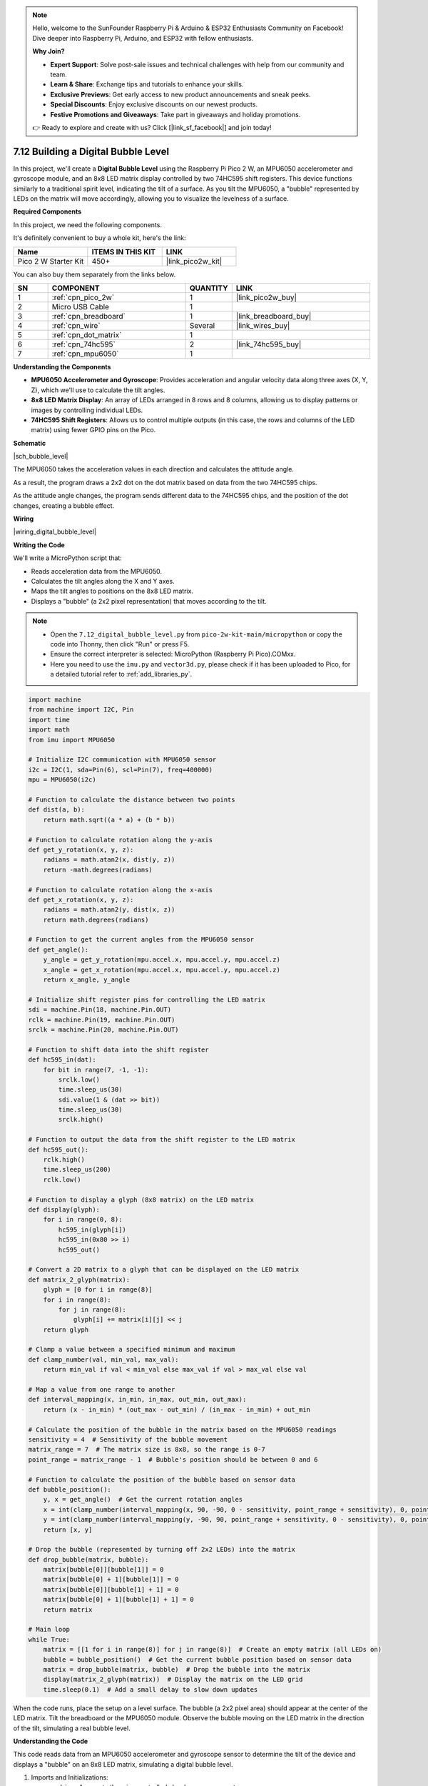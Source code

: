 .. note::

    Hello, welcome to the SunFounder Raspberry Pi & Arduino & ESP32 Enthusiasts Community on Facebook! Dive deeper into Raspberry Pi, Arduino, and ESP32 with fellow enthusiasts.

    **Why Join?**

    - **Expert Support**: Solve post-sale issues and technical challenges with help from our community and team.
    - **Learn & Share**: Exchange tips and tutorials to enhance your skills.
    - **Exclusive Previews**: Get early access to new product announcements and sneak peeks.
    - **Special Discounts**: Enjoy exclusive discounts on our newest products.
    - **Festive Promotions and Giveaways**: Take part in giveaways and holiday promotions.

    👉 Ready to explore and create with us? Click [|link_sf_facebook|] and join today!

.. _py_bubble_level:

7.12 Building a Digital Bubble Level
==========================================

In this project, we'll create a **Digital Bubble Level** using the Raspberry Pi Pico 2 W, an MPU6050 accelerometer and gyroscope module, and an 8x8 LED matrix display controlled by two 74HC595 shift registers. This device functions similarly to a traditional spirit level, indicating the tilt of a surface. As you tilt the MPU6050, a "bubble" represented by LEDs on the matrix will move accordingly, allowing you to visualize the levelness of a surface.

**Required Components**

In this project, we need the following components. 

It's definitely convenient to buy a whole kit, here's the link: 

.. list-table::
    :widths: 20 20 20
    :header-rows: 1

    *   - Name	
        - ITEMS IN THIS KIT
        - LINK
    *   - Pico 2 W Starter Kit	
        - 450+
        - |link_pico2w_kit|

You can also buy them separately from the links below.


.. list-table::
    :widths: 5 20 5 20
    :header-rows: 1

    *   - SN
        - COMPONENT	
        - QUANTITY
        - LINK

    *   - 1
        - :ref:`cpn_pico_2w`
        - 1
        - |link_pico2w_buy|
    *   - 2
        - Micro USB Cable
        - 1
        - 
    *   - 3
        - :ref:`cpn_breadboard`
        - 1
        - |link_breadboard_buy|
    *   - 4
        - :ref:`cpn_wire`
        - Several
        - |link_wires_buy|
    *   - 5
        - :ref:`cpn_dot_matrix`
        - 1
        - 
    *   - 6
        - :ref:`cpn_74hc595`
        - 2
        - |link_74hc595_buy|
    *   - 7
        - :ref:`cpn_mpu6050`
        - 1
        - 

**Understanding the Components**

* **MPU6050 Accelerometer and Gyroscope**: Provides acceleration and angular velocity data along three axes (X, Y, Z), which we'll use to calculate the tilt angles.
* **8x8 LED Matrix Display**: An array of LEDs arranged in 8 rows and 8 columns, allowing us to display patterns or images by controlling individual LEDs.
* **74HC595 Shift Registers**: Allows us to control multiple outputs (in this case, the rows and columns of the LED matrix) using fewer GPIO pins on the Pico.

**Schematic**

|sch_bubble_level|

The MPU6050 takes the acceleration values in each direction and calculates the attitude angle.

As a result, the program draws a 2x2 dot on the dot matrix based on data from the two 74HC595 chips.

As the attitude angle changes, the program sends different data to the 74HC595 chips, and the position of the dot changes, creating a bubble effect.

**Wiring**


|wiring_digital_bubble_level| 


**Writing the Code**

We'll write a MicroPython script that:

* Reads acceleration data from the MPU6050.
* Calculates the tilt angles along the X and Y axes.
* Maps the tilt angles to positions on the 8x8 LED matrix.
* Displays a "bubble" (a 2x2 pixel representation) that moves according to the tilt.

.. note::

    * Open the ``7.12_digital_bubble_level.py`` from ``pico-2w-kit-main/micropython`` or copy the code into Thonny, then click "Run" or press F5.
    * Ensure the correct interpreter is selected: MicroPython (Raspberry Pi Pico).COMxx. 
    * Here you need to use the ``imu.py`` and ``vector3d.py``, please check if it has been uploaded to Pico, for a detailed tutorial refer to :ref:`add_libraries_py`.

.. code-block:: python

    import machine
    from machine import I2C, Pin
    import time
    import math
    from imu import MPU6050
    
    # Initialize I2C communication with MPU6050 sensor
    i2c = I2C(1, sda=Pin(6), scl=Pin(7), freq=400000)
    mpu = MPU6050(i2c)
    
    # Function to calculate the distance between two points
    def dist(a, b):
        return math.sqrt((a * a) + (b * b))
    
    # Function to calculate rotation along the y-axis
    def get_y_rotation(x, y, z):
        radians = math.atan2(x, dist(y, z))
        return -math.degrees(radians)
    
    # Function to calculate rotation along the x-axis
    def get_x_rotation(x, y, z):
        radians = math.atan2(y, dist(x, z))
        return math.degrees(radians)
    
    # Function to get the current angles from the MPU6050 sensor
    def get_angle():
        y_angle = get_y_rotation(mpu.accel.x, mpu.accel.y, mpu.accel.z)
        x_angle = get_x_rotation(mpu.accel.x, mpu.accel.y, mpu.accel.z)
        return x_angle, y_angle
    
    # Initialize shift register pins for controlling the LED matrix
    sdi = machine.Pin(18, machine.Pin.OUT)
    rclk = machine.Pin(19, machine.Pin.OUT)
    srclk = machine.Pin(20, machine.Pin.OUT)
    
    # Function to shift data into the shift register
    def hc595_in(dat):
        for bit in range(7, -1, -1):
            srclk.low()
            time.sleep_us(30)
            sdi.value(1 & (dat >> bit))
            time.sleep_us(30)
            srclk.high()
    
    # Function to output the data from the shift register to the LED matrix
    def hc595_out():
        rclk.high()
        time.sleep_us(200)
        rclk.low()
    
    # Function to display a glyph (8x8 matrix) on the LED matrix
    def display(glyph):
        for i in range(0, 8):
            hc595_in(glyph[i])
            hc595_in(0x80 >> i)
            hc595_out()
    
    # Convert a 2D matrix to a glyph that can be displayed on the LED matrix
    def matrix_2_glyph(matrix):
        glyph = [0 for i in range(8)]
        for i in range(8):
            for j in range(8):
                glyph[i] += matrix[i][j] << j
        return glyph
    
    # Clamp a value between a specified minimum and maximum
    def clamp_number(val, min_val, max_val):
        return min_val if val < min_val else max_val if val > max_val else val
    
    # Map a value from one range to another
    def interval_mapping(x, in_min, in_max, out_min, out_max):
        return (x - in_min) * (out_max - out_min) / (in_max - in_min) + out_min
    
    # Calculate the position of the bubble in the matrix based on the MPU6050 readings
    sensitivity = 4  # Sensitivity of the bubble movement
    matrix_range = 7  # The matrix size is 8x8, so the range is 0-7
    point_range = matrix_range - 1  # Bubble's position should be between 0 and 6
    
    # Function to calculate the position of the bubble based on sensor data
    def bubble_position():
        y, x = get_angle()  # Get the current rotation angles
        x = int(clamp_number(interval_mapping(x, 90, -90, 0 - sensitivity, point_range + sensitivity), 0, point_range))
        y = int(clamp_number(interval_mapping(y, -90, 90, point_range + sensitivity, 0 - sensitivity), 0, point_range))
        return [x, y]
    
    # Drop the bubble (represented by turning off 2x2 LEDs) into the matrix
    def drop_bubble(matrix, bubble):
        matrix[bubble[0]][bubble[1]] = 0
        matrix[bubble[0] + 1][bubble[1]] = 0
        matrix[bubble[0]][bubble[1] + 1] = 0
        matrix[bubble[0] + 1][bubble[1] + 1] = 0
        return matrix
    
    # Main loop
    while True:
        matrix = [[1 for i in range(8)] for j in range(8)]  # Create an empty matrix (all LEDs on)
        bubble = bubble_position()  # Get the current bubble position based on sensor data
        matrix = drop_bubble(matrix, bubble)  # Drop the bubble into the matrix
        display(matrix_2_glyph(matrix))  # Display the matrix on the LED grid
        time.sleep(0.1)  # Add a small delay to slow down updates

When the code runs, place the setup on a level surface.
The bubble (a 2x2 pixel area) should appear at the center of the LED matrix.
Tilt the breadboard or the MPU6050 module.
Observe the bubble moving on the LED matrix in the direction of the tilt, simulating a real bubble level.

**Understanding the Code**

This code reads data from an MPU6050 accelerometer and gyroscope sensor to determine the tilt of the device and displays a "bubble" on an 8x8 LED matrix, simulating a digital bubble level.

#. Imports and Initializations:

   * ``machine``: Access to the microcontroller's hardware components.
   * ``I2C``, ``Pin``: For I2C communication and GPIO pin manipulation.
   * ``time``: Timing functions for delays.
   * ``math``: Mathematical functions for calculations.
   * ``MPU6050`` from ``imu``: Library to interface with the MPU6050 sensor.

#. I2C Initialization:

   * Sets up I2C communication on bus 1 with SDA on Pin 6 and SCL on Pin 7.
   * The frequency is set to 400 kHz for fast data transfer.
   * An ``mpu`` object is created to interact with the MPU6050 sensor.

#. Mathematical Functions:

   * ``dist(a, b)`` Function:

     * Calculates the Euclidean distance between two values.
     * Used to compute the magnitude component in angle calculations.

   * ``get_y_rotation(x, y, z)``:
     
     * Calculates the rotation around the Y-axis in degrees.
     * Uses ``math.atan2`` to compute the arctangent of x and the distance between y and z.
     * The result is negated to match the desired orientation.

   * ``get_x_rotation(x, y, z)``:

     * Calculates the rotation around the X-axis in degrees.
     * Similar to ``get_y_rotation`` but computes the arctangent of y and the distance between x and z.

   * ``get_angle()``:

     * Retrieves the current acceleration data from the MPU6050 sensor.
     * Computes the X and Y rotation angles using the accelerometer data.

#. Shift Register Functions:

   * Pin Definitions:

     * ``sdi``: Serial Data Input pin for the shift register (Pin 18).
     * ``rclk``: Register Clock (latch) pin for the shift register (Pin 19).
     * ``srclk``: Shift Register Clock pin for the shift register (Pin 20).

   * ``hc595_in(dat)`` Function:

     * Shifts an 8-bit data byte into the shift register.
     * Iterates over each bit from MSB to LSB.
     * Controls ``srclk`` and ``sdi`` to clock in the data bits.

   * ``hc595_out()``:

     * Latches the shifted data to the output pins of the shift register.
     * Toggles the ``rclk`` pin to transfer the data from the shift register to the storage register.

#. LED Matrix Display Functions:

   * ``display(glyph)`` Function:

     * Displays an 8x8 glyph on the LED matrix.
     * Iterates through each row of the glyph.
     * Shifts in the row data and the corresponding column selector.
     * Calls ``hc595_out()`` to update the display.

   * ``matrix_2_glyph(matrix)`` Function:

     * Converts an 8x8 2D matrix of 0s and 1s into an 8-byte glyph.
     * Each byte in the glyph represents a row in the LED matrix.
     * Bits in each byte correspond to the LEDs in that row.

#. Utility Functions:

   * ``clamp_number(val, min_val, max_val)`` Function:

     * Ensures that ``val`` stays within the specified ``min_val`` and ``max_val`` range.
     * Prevents the bubble from moving outside the LED matrix boundaries.

   * ``interval_mapping(x, in_min, in_max, out_min, out_max)`` Function:

     * Maps a value ``x`` from one numerical range to another.
     * Used to translate angle measurements to matrix positions.

#. Bubble Position Calculation:

   * Sensitivity Settings:

     * ``sensitivity = 4``: Determines how responsive the bubble is to tilt changes.
     * ``matrix_range = 7``: The maximum index for the 8x8 matrix (0 to 7).
     * ``point_range = matrix_range - 1``: Adjusted range to keep the bubble within bounds (0 to 6).

   * ``bubble_position()`` Function:

     * Retrieves the current X and Y rotation angles.
     * Maps the angles to positions on the LED matrix using ``interval_mapping``.
     * Clamps the positions to ensure they stay within the matrix.

#. Bubble Display Function:

   * ``drop_bubble(matrix, bubble)`` Function:

     * Modifies the LED matrix to represent the bubble at the given position.
     * Turns off a 2x2 block of LEDs centered at the bubble's coordinates.
     * Updates the matrix to create the visual effect of a bubble moving.

#. Main Loop

   * Continuously runs to update the display based on sensor input.
   * Initializes a fresh 8x8 matrix with all LEDs turned on (value ``1``).
   * Gets the current bubble position from ``bubble_position()``.
   * Updates the matrix with ``drop_bubble()`` to reflect the bubble's new position.
   * Converts the matrix to a glyph using ``matrix_2_glyph()``.
   * Displays the glyph on the LED matrix with ``display()``.
   * Waits for 0.1 seconds before repeating to control the update rate.

**Troubleshooting**

* LED Matrix Not Displaying Correctly:

  * Check all wiring connections between the shift registers and the LED matrix.
  * Ensure that the shift registers are connected properly to the Pico.
  * Verify that the common anode or cathode configuration of your LED matrix matches the code logic.

* Incorrect Bubble Movement:

  * Ensure the MPU6050 is properly connected and functioning.
  * Check that the MPU6050 is correctly oriented.

* Program Errors:

  * Ensure that ``imu.py`` and ``vector3d.py`` are correctly uploaded.
  * Check for typos or indentation errors in the code.

**Experimenting Further**

* Adjust Sensitivity:

  Modify the mapping of angles to positions to change the sensitivity of the bubble movement.

* Display Enhancements:

  * Change the size or shape of the bubble.
  * Add visual effects, such as trails or different patterns.

* Calibration:

  Implement a calibration routine to set the zero point when the device is placed on an uneven surface.

* Alternative Displays:

  Use an OLED or LCD display to show numerical angle values in addition to the visual bubble.

**Conclusion**

You've successfully built a Digital Bubble Level using the Raspberry Pi Pico 2 W! This project demonstrates how accelerometer data can be used to visualize orientation and tilt, and how to control an LED matrix display using shift registers.

Feel free to expand upon this project by adding new features or integrating it into larger systems.

